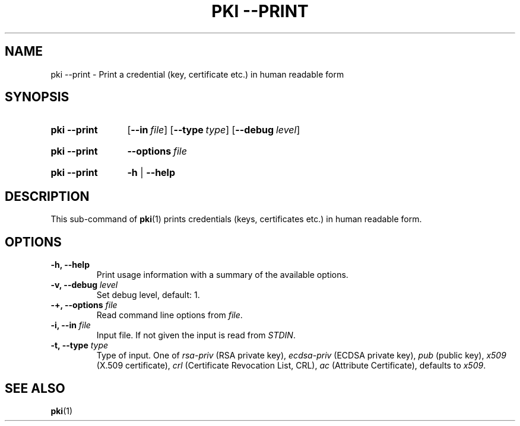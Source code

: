 .TH "PKI \-\-PRINT" 1 "2013-07-31" "5.3.2" "strongSwan"
.
.SH "NAME"
.
pki \-\-print \- Print a credential (key, certificate etc.) in human readable form
.
.SH "SYNOPSIS"
.
.SY pki\ \-\-print
.OP \-\-in file
.OP \-\-type type
.OP \-\-debug level
.YS
.
.SY pki\ \-\-print
.BI \-\-options\~ file
.YS
.
.SY "pki \-\-print"
.B \-h
|
.B \-\-help
.YS
.
.SH "DESCRIPTION"
.
This sub-command of
.BR pki (1)
prints credentials (keys, certificates etc.) in human readable form.
.
.SH "OPTIONS"
.
.TP
.B "\-h, \-\-help"
Print usage information with a summary of the available options.
.TP
.BI "\-v, \-\-debug " level
Set debug level, default: 1.
.TP
.BI "\-+, \-\-options " file
Read command line options from \fIfile\fR.
.TP
.BI "\-i, \-\-in " file
Input file. If not given the input is read from \fISTDIN\fR.
.TP
.BI "\-t, \-\-type " type
Type of input. One of \fIrsa-priv\fR (RSA private key), \fIecdsa-priv\fR (ECDSA
private key), \fIpub\fR (public key), \fIx509\fR (X.509 certificate), \fIcrl\fR
(Certificate Revocation List, CRL), \fIac\fR (Attribute Certificate),
defaults to \fIx509\fR.
.
.SH "SEE ALSO"
.
.BR pki (1)
